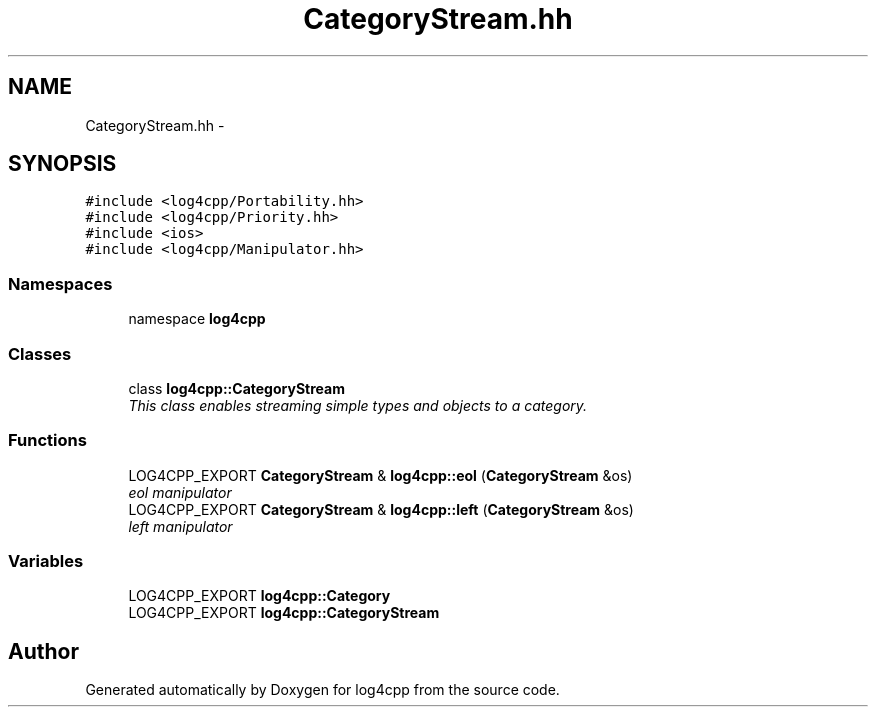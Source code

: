 .TH "CategoryStream.hh" 3 "3 Oct 2012" "Version 1.0" "log4cpp" \" -*- nroff -*-
.ad l
.nh
.SH NAME
CategoryStream.hh \- 
.SH SYNOPSIS
.br
.PP
\fC#include <log4cpp/Portability.hh>\fP
.br
\fC#include <log4cpp/Priority.hh>\fP
.br
\fC#include <ios>\fP
.br
\fC#include <log4cpp/Manipulator.hh>\fP
.br

.SS "Namespaces"

.in +1c
.ti -1c
.RI "namespace \fBlog4cpp\fP"
.br
.in -1c
.SS "Classes"

.in +1c
.ti -1c
.RI "class \fBlog4cpp::CategoryStream\fP"
.br
.RI "\fIThis class enables streaming simple types and objects to a category. \fP"
.in -1c
.SS "Functions"

.in +1c
.ti -1c
.RI "LOG4CPP_EXPORT \fBCategoryStream\fP & \fBlog4cpp::eol\fP (\fBCategoryStream\fP &os)"
.br
.RI "\fIeol manipulator \fP"
.ti -1c
.RI "LOG4CPP_EXPORT \fBCategoryStream\fP & \fBlog4cpp::left\fP (\fBCategoryStream\fP &os)"
.br
.RI "\fIleft manipulator \fP"
.in -1c
.SS "Variables"

.in +1c
.ti -1c
.RI "LOG4CPP_EXPORT \fBlog4cpp::Category\fP"
.br
.ti -1c
.RI "LOG4CPP_EXPORT \fBlog4cpp::CategoryStream\fP"
.br
.in -1c
.SH "Author"
.PP 
Generated automatically by Doxygen for log4cpp from the source code.

